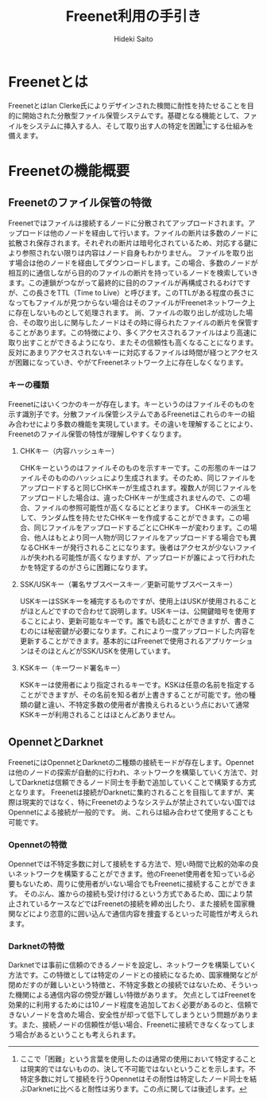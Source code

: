 # -*- coding: utf-8 -*-
#+TITLE: Freenet利用の手引き
#+AUTHOR: Hideki Saito
#+LANGUAGE: ja

* Freenetとは
FreenetとはIan Clerke氏によりデザインされた検閲に耐性を持たせることを目的に開始された分散型ファイル保管システムです。基礎となる機能として、ファイルをシステムに挿入する人、そして取り出す人の特定を困難[fn::ここで「困難」という言葉を使用したのは通常の使用において特定することは現実的ではないものの、決して不可能ではないということを示します。不特定多数に対して接続を行うOpennetはその耐性は特定したノード同士を結ぶDarknetに比べると耐性は劣ります。この点に関しては後述します。]にする仕組みを備えます。
* Freenetの機能概要
** Freenetのファイル保管の特徴
Freenetではファイルは接続するノードに分散されてアップロードされます。アップロードは他のノードを経由して行います。ファイルの断片は多数のノードに拡散され保存されます。それぞれの断片は暗号化されているため、対応する鍵により参照されない限りは内容はノード自身もわかりません。
ファイルを取り出す場合は他のノードを経由してダウンロードします。この場合、多数のノードが相互的に通信しながら目的のファイルの断片を持っているノードを検索していきます。この連鎖がつながって最終的に目的のファイルが再構成されるわけですが、この長さをTTL（Time to Live）と呼びます。このTTLがある程度の長さになってもファイルが見つからない場合はそのファイルがFreenetネットワーク上に存在しないものとして処理されます。
尚、ファイルの取り出しが成功した場合、その取り出しに関与したノードはその時に得られたファイルの断片を保管することがあります。この特徴により、多くアクセスされるファイルはより高速に取り出すことができるようになり、またその信頼性も高くなることになります。反対にあまりアクセスされないキーに対応するファイルは時間が経つとアクセスが困難になっていき、やがてFreenetネットワーク上に存在しなくなります。
*** キーの種類
Freenetにはいくつかのキーが存在します。キーというのはファイルそのものを示す識別子です。分散ファイル保管システムであるFreenetはこれらのキーの組み合わせにより多数の機能を実現しています。その違いを理解することにより、Freenetのファイル保管の特性が理解しやすくなります。
**** CHKキー（内容ハッシュキー）
CHKキーというのはファイルそのものを示すキーです。この形態のキーはファイルそのもののハッシュにより生成されます。そのため、同じファイルをアップロードすると同じCHKキーが生成されます。複数人が同じファイルをアップロードした場合は、違ったCHKキーが生成されませんので、この場合、ファイルの参照可能性が高くなるにとどまります。
CHKキーの派生として、ランダム性を持たせたCHKキーを作成することができます。この場合、同じファイルをアップロードするごとにCHKキーが変わります。この場合、他人はもとより同一人物が同じファイルをアップロードする場合でも異なるCHKキーが発行されることになります。後者はアクセスが少ないファイルが失われる可能性が高くなりますが、アップロードが誰によって行われたかを特定するのがさらに困難になります。
**** SSK/USKキー（署名サブスペースキー／更新可能サブスペースキー）
USKキーはSSKキーを補完するものですが、使用上はUSKが使用されることがほとんどですので合わせて説明します。USKキーは、公開鍵暗号を使用することにより、更新可能なキーです。誰でも読むことができますが、書きこむのには秘密鍵が必要になります。これにより一度アップロードした内容を更新することができます。基本的にはFreenetで使用されるアプリケーションはそのほとんどがSSK/USKを使用しています。
**** KSKキー（キーワード署名キー）
KSKキーは使用者により指定されるキーです。KSKは任意の名前を指定することができますが、その名前を知る者が上書きすることが可能です。他の種類の鍵と違い、不特定多数の使用者が書換えられるという点において通常KSKキーが利用されることはほとんどありません。
** OpennetとDarknet
FreenetにはOpennetとDarknetの二種類の接続モードが存在します。Opennetは他のノードの探索が自動的に行われ、ネットワークを構築していく方法で、対してDarknetは信頼できるノード同士を手動で追加していくことで構築する方式となります。
Freenetは接続がDarknetに集約されることを目指してますが、実際は現実的ではなく、特にFreenetのようなシステムが禁止されていない国ではOpennetによる接続が一般的です。
尚、これらは組み合わせて使用することも可能です。
*** Opennetの特徴
Opennetでは不特定多数に対して接続をする方法で、短い時間で比較的効率の良いネットワークを構築することができます。他のFreenet使用者を知っている必要もないため、周りに使用者がいない場合でもFreenetに接続することができます。
そのぶん、誰からの接続も受け付けるという方式であるため、国により禁止されているケースなどではFreenetの接続を締め出したり、また接続を国家機関などにより恣意的に囲い込んで通信内容を捜査するといった可能性が考えられます。
*** Darknetの特徴
Darknetでは事前に信頼のできるノードを設定し、ネットワークを構築していく方法です。この特徴としては特定のノードとの接続になるため、国家機関などが閉めだすのが難しいという特徴と、不特定多数との接続ではないため、そういった機関による通信内容の傍受が難しい特徴があります。
欠点としてはFreenetを効果的に利用するためには10ノード程度を追加しておく必要があるのと、信頼できないノードを含めた場合、安全性が却って低下してしまうという問題があります。また、接続ノードの信頼性が低い場合、Freenetに接続できなくなってしまう場合があるということも考えられます。
